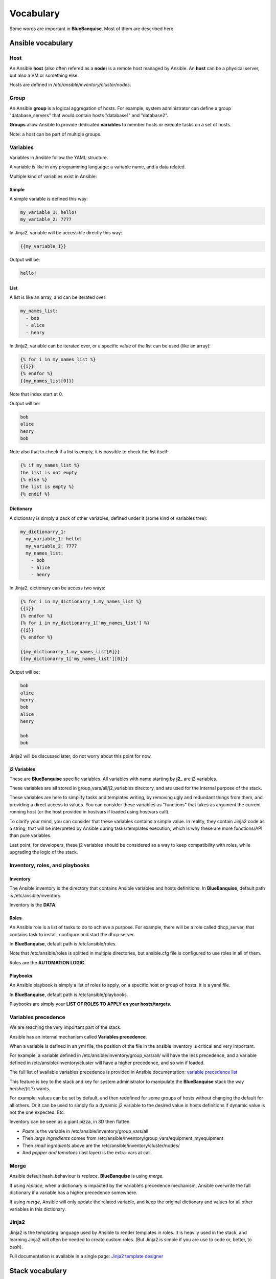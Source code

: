 ==========
Vocabulary
==========

Some words are important in **BlueBanquise**. Most of them are described here.

Ansible vocabulary
==================

Host
----

An Ansible **host** (also often refered as a **node**) is a remote host managed by Ansible. An **host** can be a physical server, but also a VM or something else.

Hosts are defined in */etc/ansible/inventory/cluster/nodes*.

Group
-----

An Ansible **group** is a logical aggregation of hosts. For example, system administrator can define a group "database_servers" that would contain hosts "database1" and "database2".

**Groups** allow Ansible to provide dedicated **variables** to member hosts or execute tasks on a set of hosts.

Note: a host can be part of multiple groups.

Variables
---------

Variables in Ansible follow the YAML structure.

A variable is like in any programming language: a variable name, and a data related.

Multiple kind of variables exist in Ansible:

Simple
^^^^^^

A simple variable is defined this way:

.. code-block:: yaml

  my_variable_1: hello!
  my_variable_2: 7777

In Jinja2, variable will be accessible directly this way:

.. code-block:: text

  {{my_variable_1}}

Output will be:

.. code-block:: text

  hello!

List
^^^^

A list is like an array, and can be iterated over:

.. code-block:: yaml

  my_names_list:
    - bob
    - alice
    - henry

In Jinja2, variable can be iterated over, or a specific value of the list can be used (like an array):

.. code-block:: text

  {% for i in my_names_list %}
  {{i}}
  {% endfor %}
  {{my_names_list[0]}}

Note that index start at 0.

Output will be:

.. code-block:: text

  bob
  alice
  henry
  bob

Note also that to check if a list is empty, it is possible to check the list itself:

.. code-block:: text

  {% if my_names_list %}
  the list is not empty
  {% else %}
  the list is empty %}
  {% endif %}

Dictionary
^^^^^^^^^^^

A dictionary is simply a pack of other variables, defined under it (some kind of variables tree):

.. code-block:: yaml

  my_dictionarry_1:
    my_variable_1: hello!
    my_variable_2: 7777
    my_names_list:
      - bob
      - alice
      - henry

In Jinja2, dictionary can be access two ways:

.. code-block:: text

  {% for i in my_dictionarry_1.my_names_list %}
  {{i}}
  {% endfor %}
  {% for i in my_dictionarry_1['my_names_list'] %}
  {{i}}
  {% endfor %}

  {{my_dictionarry_1.my_names_list[0]}}
  {{my_dictionarry_1['my_names_list'][0]}}


Output will be:

.. code-block:: text

  bob
  alice
  henry
  bob
  alice
  henry

  bob
  bob


Jinja2 will be discussed later, do not worry about this point for now.

j2 Variables
^^^^^^^^^^^^

These are **BlueBanquise** specific variables. All variables with name starting by **j2_** are j2 variables.

These variables are all stored in group_vars/all/j2_variables directory, and are used for the internal purpose of the stack.

These variables are here to simplify tasks and templates writing, by removing ugly and redundant things from them, and providing a direct access to values.
You can consider these variables as "functions" that takes as argument the current running host (or the host provided in hostvars if loaded using hostvars call).

To clarify your mind, you can consider that these variables contains a simple value. In reality, they contain Jinja2 code as a string, that will be interpreted by Ansible during tasks/templates execution, which is why these are more functions/API than pure variables.

Last point, for developers, these j2 variables should be considered as a way to keep compatibility with roles, while upgrading the logic of the stack.

Inventory, roles, and playbooks
-------------------------------

Inventory
^^^^^^^^^

The Ansible inventory is the directory that contains Ansible variables and hosts definitions. In **BlueBanquise**, default path is /etc/ansible/inventory.

Inventory is the **DATA**.

Roles
^^^^^

An Ansible role is a list of tasks to do to achieve a purpose. For example, there will be a role called dhcp_server, that contains task to install, configure and start the dhcp server.

In **BlueBanquise**, default path is /etc/ansible/roles.

Note that /etc/ansible/roles is splitted in multiple directories, but ansible.cfg file is configured to use roles in all of them.

Roles are the **AUTOMATION LOGIC**.

Playbooks
^^^^^^^^^

An Ansible playbook is simply a list of roles to apply, on a specific host or group of hosts. It is a yaml file.

In **BlueBanquise**, default path is /etc/ansible/playbooks.

Playbooks are simply your **LIST OF ROLES TO APPLY on your hosts/targets**.

Variables precedence
--------------------

We are reaching the very important part of the stack.

Ansible has an internal mechanism called **Variables precedence**.

When a variable is defined in an yml file, the position of the file in the ansible inventory is critical and very important.

For example, a variable defined in /etc/ansible/inventory/group_vars/all/ will have the less precedence, and a variable defined in /etc/ansible/inventory/cluster will have a higher precedence, and so win if loaded.

The full list of available variables precedence is provided in Ansible documentation: `variable precedence list <https://docs.ansible.com/ansible/latest/user_guide/playbooks_variables.html#variable-precedence-where-should-i-put-a-variable>`_

This feature is key to the stack and key for system administrator to manipulate the **BlueBanquise** stack the way he/she/(it ?) wants.

For example, values can be set by default, and then redefined for some groups of hosts without changing the default for all others. Or it can be used to simply fix a dynamic j2 variable to the desired value in hosts definitions if dynamic value is not the one expected. Etc.

Inventory can be seen as a giant pizza, in 3D then flatten.

* *Paste* is the variable in /etc/ansible/inventory/group_vars/all
* Then *large ingredients* comes from /etc/ansible/inventory/group_vars/equipment_myequipment
* Then *small ingredients* above are the /etc/ansible/inventory/cluster/nodes/
* And *pepper and tomatoes* (last layer) is the extra-vars at call.

.. image:: images/pizza_example.svg

Merge
-----

Ansible default hash_behaviour is *replace*. **BlueBanquise** is using *merge*.

If using *replace*, when a dictionary is impacted by the variable’s precedence mechanism, Ansible overwrite the full dictionary if a variable has a higher precedence somewhere.

If using *merge*, Ansible will only update the related variable, and keep the original dictionary and values for all other variables in this dictionary.

Jinja2
------

Jinja2 is the templating language used by Ansible to render templates in roles. It is heavily used in the stack, and learning Jinja2 will often be needed to create custom roles. (But Jinja2 is simple if you are use to code or, better, to bash).

Full documentation is available in a single page: `Jinja2 template designer <https://jinja.palletsprojects.com/en/2.10.x/templates/>`_

Stack vocabulary
================

Icebergs
--------

Icebergs are logical (and often physical) isolation of ethernet management networks. Most of the time, icebergs are used to:

* Spread load over multiple managements servers (for very large clusters). Icebergs are also often called "islands" in these cases.
* Secure cluster by dividing specific usages, to prevent compromised system to access all the network.

One Iceberg is composed of one or multiple managements servers, **in charge of the same pool of nodes**.

**BlueBanquise** support many kinds of configurations, but most common are:

One iceberg configuration
^^^^^^^^^^^^^^^^^^^^^^^^^

.. image:: images/one_iceberg.svg

For simple systems (small/medium HPC cluster, small enterprise network, university IT practical session room, etc.), one iceberg scenario is the standard. One or multiple management will reach the same ethernet administration networks, and federate the same pool of nodes.

.. image:: images/one_iceberg_example_1.svg

.. image:: images/one_iceberg_example_2.svg


Multiple icebergs configuration
^^^^^^^^^^^^^^^^^^^^^^^^^^^^^^^

.. image:: images/multiple_icebergs.svg

For advanced systems, (large HPC clusters needing load spreading with unified network, enterprise network, etc.), multiple icebergs scenario can be required. **BlueBanquise** allows multiple levels of icebergs, for complex needs. Also, a global_network can be defined so all nodes from all icebergs can communicate through this unified network (most of the time an Interconnect network).

.. image:: images/multiple_icebergs_example_1.svg

Equipment profiles
------------------

In **BlueBanquise**, nodes are nearly always part of a group starting with prefix **equipment_**. These groups are called *equipment profiles*.

They are used to provide hosts of this group the **equipment_profile** dictionary (this dictionary defines hosts operating system parameters, kernel parameters, partitioning, etc.), and other variables if needed like dedicated authentication parameters.

These are key groups of the stack.

**It is important** to note that equipment_profiles dictionary **must not** be used at an upper level than group_vars in variables precedence. **It can, but you must NOT**.


